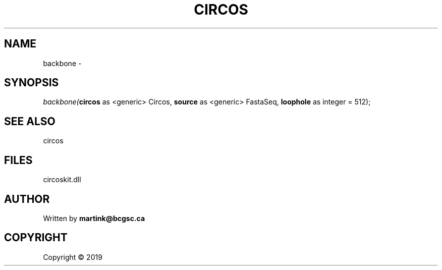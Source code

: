 .\" man page create by R# package system.
.TH CIRCOS 2 2000-01-01 "backbone" "backbone"
.SH NAME
backbone \- 
.SH SYNOPSIS
\fIbackbone(\fBcircos\fR as <generic> Circos, 
\fBsource\fR as <generic> FastaSeq, 
\fBloophole\fR as integer = 512);\fR
.SH SEE ALSO
circos
.SH FILES
.PP
circoskit.dll
.PP
.SH AUTHOR
Written by \fBmartink@bcgsc.ca\fR
.SH COPYRIGHT
Copyright ©  2019

